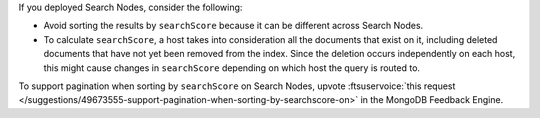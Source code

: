 If you deployed Search Nodes, consider the following: 

- Avoid sorting the results by ``searchScore`` because it can be
  different across Search Nodes. 
- To calculate ``searchScore``, a host takes into consideration all the
  documents that exist on it, including deleted documents that have not
  yet been removed from the index. Since the deletion occurs
  independently on each host, this might cause changes in
  ``searchScore`` depending on which host the query is routed to. 
  
To support pagination when sorting by ``searchScore`` on Search Nodes,
upvote :ftsuservoice:`this request </suggestions/49673555-support-pagination-when-sorting-by-searchscore-on>` 
in the MongoDB Feedback Engine.